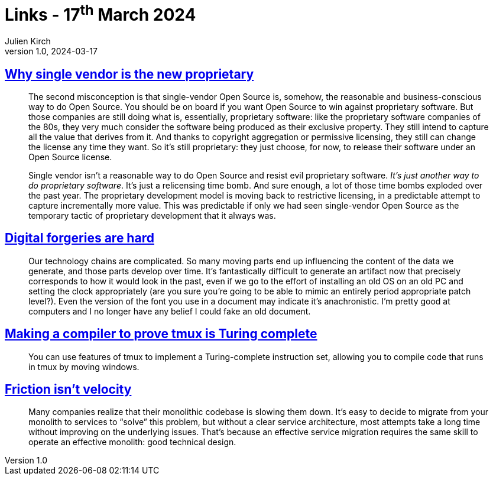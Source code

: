 = Links - 17^th^ March 2024
Julien Kirch
v1.0, 2024-03-17
:article_lang: en
:figure-caption!:
:article_description: Single vendor & open source, digital forgeries, tmux is Turing complete, friction & velocity

== link:https://opensource.net/why-single-vendor-is-the-new-proprietary/[Why single vendor is the new proprietary]

[quote]
____
The second misconception is that single-vendor Open Source is, somehow, the reasonable and business-conscious way to do Open Source. You should be on board if you want Open Source to win against proprietary software. But those companies are still doing what is, essentially, proprietary software: like the proprietary software companies of the 80s, they very much consider the software being produced as their exclusive property. They still intend to capture all the value that derives from it. And thanks to copyright aggregation or permissive licensing, they still can change the license any time they want. So it's still proprietary: they just choose, for now, to release their software under an Open Source license.

Single vendor isn't a reasonable way to do Open Source and resist evil proprietary software. _It's just another way to do proprietary software_. It's just a relicensing time bomb. And sure enough, a lot of those time bombs exploded over the past year. The proprietary development model is moving back to restrictive licensing, in a predictable attempt to capture incrementally more value. This was predictable if only we had seen single-vendor Open Source as the temporary tactic of proprietary development that it always was.
____

== link:https://mjg59.dreamwidth.org/69507.html[Digital forgeries are hard]

[quote]
____
Our technology chains are complicated. So many moving parts end up influencing the content of the data we generate, and those parts develop over time. It's fantastically difficult to generate an artifact now that precisely corresponds to how it would look in the past, even if we go to the effort of installing an old OS on an old PC and setting the clock appropriately (are you sure you're going to be able to mimic an entirely period appropriate patch level?). Even the version of the font you use in a document may indicate it's anachronistic. I'm pretty good at computers and I no longer have any belief I could fake an old document.
____

== link:https://willhbr.net/2024/03/15/making-a-compiler-to-prove-tmux-is-turing-complete/[Making a compiler to prove tmux is Turing complete]

[quote]
____
You can use features of tmux to implement a Turing-complete instruction set, allowing you to compile code that runs in tmux by moving windows.
____

== link:https://lethain.com/friction-vs-velocity/[Friction isn't velocity]

[quote]
____
Many companies realize that their monolithic codebase is slowing them down. It's easy to decide to migrate from your monolith to services to "`solve`" this problem, but without a clear service architecture, most attempts take a long time without improving on the underlying issues. That's because an effective service migration requires the same skill to operate an effective monolith: good technical design.
____
